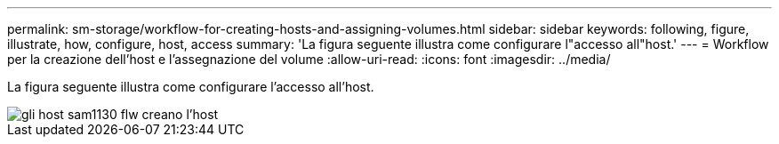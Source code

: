 ---
permalink: sm-storage/workflow-for-creating-hosts-and-assigning-volumes.html 
sidebar: sidebar 
keywords: following, figure, illustrate, how, configure, host, access 
summary: 'La figura seguente illustra come configurare l"accesso all"host.' 
---
= Workflow per la creazione dell'host e l'assegnazione del volume
:allow-uri-read: 
:icons: font
:imagesdir: ../media/


[role="lead"]
La figura seguente illustra come configurare l'accesso all'host.

image::../media/sam1130-flw-hosts-create-host.gif[gli host sam1130 flw creano l'host]

